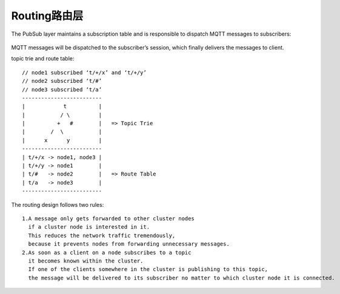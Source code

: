 Routing路由层
==================

The PubSub layer maintains a subscription table and is responsible to dispatch MQTT messages to subscribers:

.. figure:: /images/erlangs/erl_emqtt_design_pubsub.png
    :width: 50%

MQTT messages will be dispatched to the subscriber’s session, which finally delivers the messages to client.


topic trie and route table::

  // node1 subscribed ‘t/+/x’ and ‘t/+/y’
  // node2 subscribed ‘t/#’
  // node3 subscribed ‘t/a’
  -------------------------
  |            t          |
  |           / \         |
  |          +   #        |   => Topic Trie
  |        /  \           |
  |      x      y         |
  -------------------------
  | t/+/x -> node1, node3 |
  | t/+/y -> node1        |
  | t/#   -> node2        |   => Route Table
  | t/a   -> node3        |
  -------------------------

The routing design follows two rules::

  1.A message only gets forwarded to other cluster nodes 
    if a cluster node is interested in it. 
    This reduces the network traffic tremendously, 
    because it prevents nodes from forwarding unnecessary messages.
  2.As soon as a client on a node subscribes to a topic 
    it becomes known within the cluster. 
    If one of the clients somewhere in the cluster is publishing to this topic, 
    the message will be delivered to its subscriber no matter to which cluster node it is connected.











